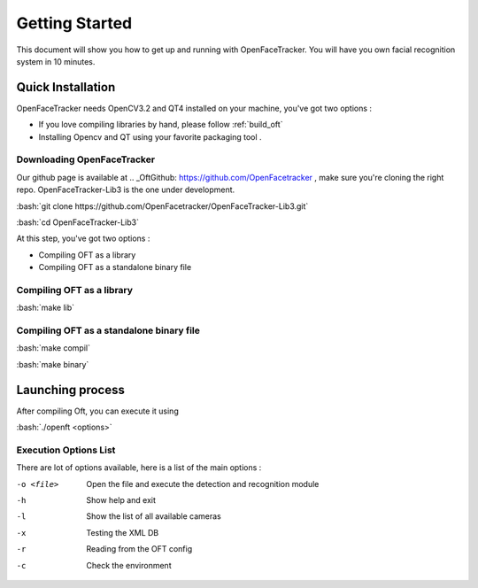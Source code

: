 .. role:: bash(code)
   :language: bash
Getting Started
===============

This document will show you how to get up and running with OpenFaceTracker. You will have you own facial recognition
system in 10 minutes.


Quick Installation
--------------------

OpenFaceTracker needs OpenCV3.2 and QT4 installed on your machine, you've got two options :

- If you love compiling libraries by hand, please follow  :ref:`build_oft`

- Installing Opencv and QT using your favorite packaging tool .

Downloading OpenFaceTracker
~~~~~~~~~~~~~~~~~~~~~~~~~~~~~

Our github page is available at .. _OftGithub: https://github.com/OpenFacetracker , make sure you're cloning the right repo. OpenFaceTracker-Lib3 is the one under development.

:bash:`git clone https://github.com/OpenFacetracker/OpenFaceTracker-Lib3.git`

:bash:`cd OpenFaceTracker-Lib3`


At this step, you've got two options :

- Compiling OFT as a library

- Compiling OFT as a standalone binary file


Compiling OFT as a library
~~~~~~~~~~~~~~~~~~~~~~~~~~~~~

:bash:`make lib`


Compiling OFT as a standalone binary file
~~~~~~~~~~~~~~~~~~~~~~~~~~~~~~~~~~~~~~~~~~~~~~~~~

:bash:`make compil`

:bash:`make binary`


Launching process
------------------
After compiling Oft, you can execute it using

:bash:`./openft <options>`


Execution Options List
~~~~~~~~~~~~~
There are lot of options available, here is a list of the main options :

-o <file>         Open the file and execute the detection and recognition module
-h                Show help and exit
-l                Show the list of all available cameras
-x                Testing the XML DB
-r                Reading from the OFT config
-c                Check the environment
